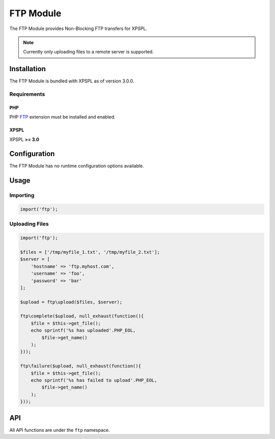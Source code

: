 .. ftp::

FTP Module
----------

The FTP Module provides Non-Blocking FTP transfers for XPSPL.

.. note::

    Currently only uploading files to a remote server is supported.

Installation
____________

The FTP Module is bundled with XPSPL as of version 3.0.0.

Requirements
%%%%%%%%%%%%

PHP
^^^

PHP FTP_ extension must be installed and enabled. 

.. _FTP: http://php.net/manual/en/book.ftp.php

XPSPL
^^^^^

XPSPL **>= 3.0**

Configuration
_____________

The FTP Module has no runtime configuration options available.

Usage
_____

Importing
%%%%%%%%%

.. code-block:: php

    import('ftp');

Uploading Files
%%%%%%%%%%%%%%%

.. code-block:: php

    import('ftp');

    $files = ['/tmp/myfile_1.txt', '/tmp/myfile_2.txt'];
    $server = [
        'hostname' => 'ftp.myhost.com',
        'username' => 'foo',
        'password' => 'bar'
    ];

    $upload = ftp\upload($files, $server);

    ftp\complete($upload, null_exhaust(function(){
        $file = $this->get_file();
        echo sprintf('%s has uploaded'.PHP_EOL,
            $file->get_name() 
        );
    }));

    ftp\failure($upload, null_exhaust(function(){
        $file = $this->get_file();
        echo sprintf('%s has failed to upload'.PHP_EOL,
            $file->get_name() 
        );
    }));

API
___

All API functions are under the ``ftp`` namespace.

.. function:: upload(array $files, array $connection, [callable $callback = null])

   Performs a non-blocking FTP upload of the given file(s).

   When multiple files are given they will be uploaded simultaneously using 
   separate connections to the given $connection.

   The $callback will be called once the files begin uploading.

   It is expected that the absolute path to the file will be given, failure to 
   do so will cause unexpected behavior.

   The connection array accepts,

   * **hostname** - Hostname of the server to upload.
   * **username** - Username to use when connecting.
   * **password** - Password to use when connecting.
   * **port** - Port number to connect on. *Default=21*
   * **timeout** - Connection timeout in seconds. *Default=90*

   :param array $files: Files to upload
   :param array $connection: FTP Connection options
   :param callable $callback: Function to call when upload begins
   :return object ftp\SIG_Upload:


